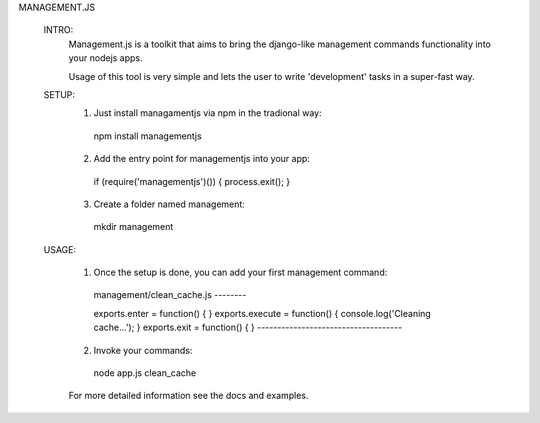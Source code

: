 MANAGEMENT.JS

  INTRO:
    Management.js is a toolkit that aims to bring the django-like management commands functionality into your nodejs apps.

    Usage of this tool is very simple and lets the user to write  'development' tasks in a super-fast way.

  SETUP:
    1. Just install managamentjs via npm in the tradional way:
      npm install managementjs

    2. Add the entry point for managementjs into your app:
      if (require('managementjs')()) {  process.exit(); }

    3. Create a folder named management:
      mkdir management

  USAGE:

    1. Once the setup is done, you can add your first management command:
      management/clean_cache.js --------

      exports.enter = function() {  }
      exports.execute = function() { console.log('Cleaning cache...'); }
      exports.exit = function() { }
      ------------------------------------

    2. Invoke your commands:
      node app.js clean_cache
    
    For more detailed information see the docs and examples.
